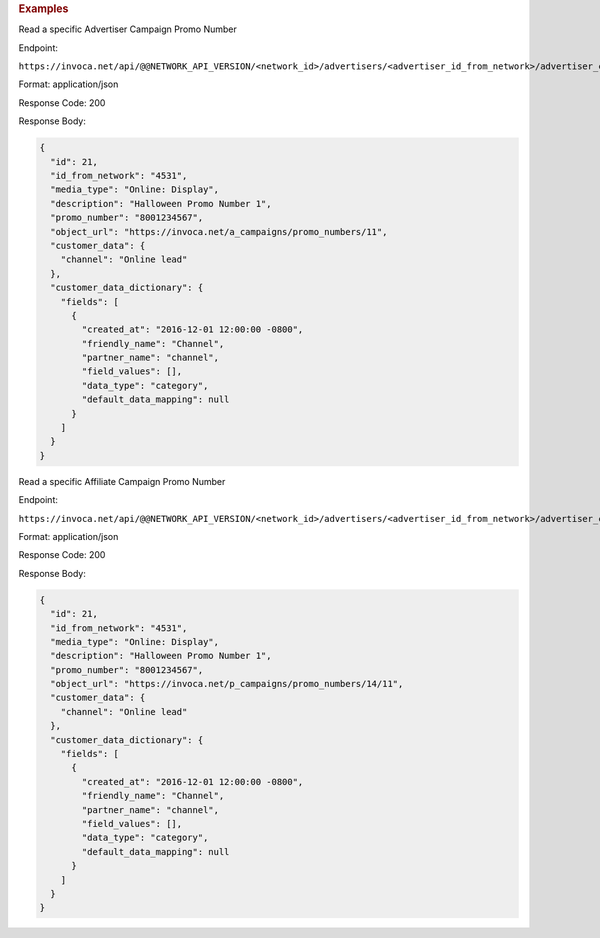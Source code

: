 

.. container:: endpoint-long-description

  .. rubric:: Examples

  Read a specific Advertiser Campaign Promo Number

  Endpoint:

  ``https://invoca.net/api/@@NETWORK_API_VERSION/<network_id>/advertisers/<advertiser_id_from_network>/advertiser_campaigns/<advertiser_campaign_id_from_network>/promo_numbers/<promo_number>.json``

  Format: application/json

  Response Code: 200

  Response Body:

  .. code-block:: json

    {
      "id": 21,
      "id_from_network": "4531",
      "media_type": "Online: Display",
      "description": "Halloween Promo Number 1",
      "promo_number": "8001234567",
      "object_url": "https://invoca.net/a_campaigns/promo_numbers/11",
      "customer_data": {
        "channel": "Online lead"
      },
      "customer_data_dictionary": {
        "fields": [
          {
            "created_at": "2016-12-01 12:00:00 -0800",
            "friendly_name": "Channel",
            "partner_name": "channel",
            "field_values": [],
            "data_type": "category",
            "default_data_mapping": null
          }
        ]
      }
    }

  .. raw:: html

    <hr>

  Read a specific Affiliate Campaign Promo Number

  Endpoint:

  ``https://invoca.net/api/@@NETWORK_API_VERSION/<network_id>/advertisers/<advertiser_id_from_network>/advertiser_campaigns/<advertiser_campaign_id_from_network>/affiliates/<affiliate_id_from_network>/affiliate_campaigns/promo_numbers/<promo_number>.json``

  Format: application/json

  Response Code: 200

  Response Body:

  .. code-block:: json

    {
      "id": 21,
      "id_from_network": "4531",
      "media_type": "Online: Display",
      "description": "Halloween Promo Number 1",
      "promo_number": "8001234567",
      "object_url": "https://invoca.net/p_campaigns/promo_numbers/14/11",
      "customer_data": {
        "channel": "Online lead"
      },
      "customer_data_dictionary": {
        "fields": [
          {
            "created_at": "2016-12-01 12:00:00 -0800",
            "friendly_name": "Channel",
            "partner_name": "channel",
            "field_values": [],
            "data_type": "category",
            "default_data_mapping": null
          }
        ]
      }
    }
